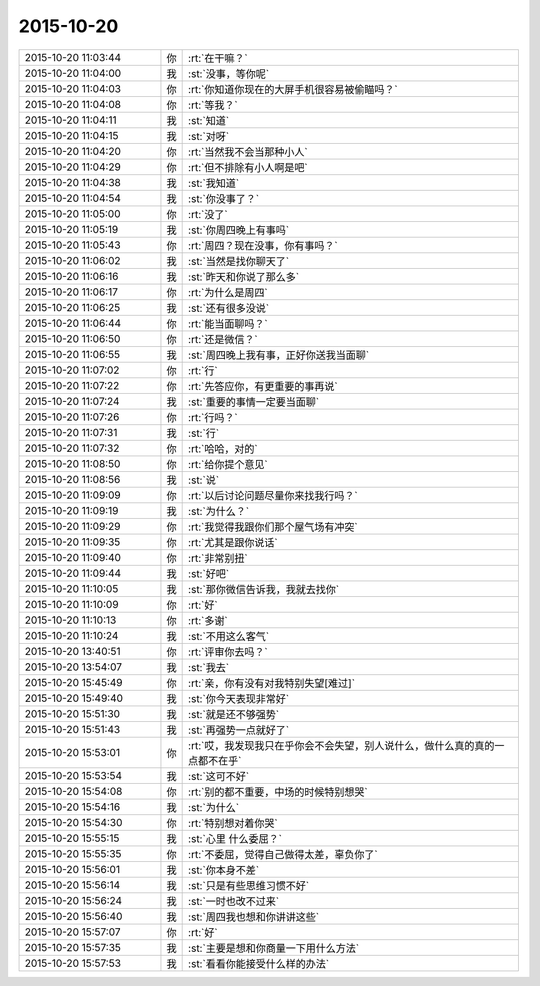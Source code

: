 2015-10-20
-------------

.. list-table::
   :widths: 25, 1, 60

   * - 2015-10-20 11:03:44
     - 你
     - :rt:`在干嘛？`
   * - 2015-10-20 11:04:00
     - 我
     - :st:`没事，等你呢`
   * - 2015-10-20 11:04:03
     - 你
     - :rt:`你知道你现在的大屏手机很容易被偷瞄吗？`
   * - 2015-10-20 11:04:08
     - 你
     - :rt:`等我？`
   * - 2015-10-20 11:04:11
     - 我
     - :st:`知道`
   * - 2015-10-20 11:04:15
     - 我
     - :st:`对呀`
   * - 2015-10-20 11:04:20
     - 你
     - :rt:`当然我不会当那种小人`
   * - 2015-10-20 11:04:29
     - 你
     - :rt:`但不排除有小人啊是吧`
   * - 2015-10-20 11:04:38
     - 我
     - :st:`我知道`
   * - 2015-10-20 11:04:54
     - 我
     - :st:`你没事了？`
   * - 2015-10-20 11:05:00
     - 你
     - :rt:`没了`
   * - 2015-10-20 11:05:19
     - 我
     - :st:`你周四晚上有事吗`
   * - 2015-10-20 11:05:43
     - 你
     - :rt:`周四？现在没事，你有事吗？`
   * - 2015-10-20 11:06:02
     - 我
     - :st:`当然是找你聊天了`
   * - 2015-10-20 11:06:16
     - 我
     - :st:`昨天和你说了那么多`
   * - 2015-10-20 11:06:17
     - 你
     - :rt:`为什么是周四`
   * - 2015-10-20 11:06:25
     - 我
     - :st:`还有很多没说`
   * - 2015-10-20 11:06:44
     - 你
     - :rt:`能当面聊吗？`
   * - 2015-10-20 11:06:50
     - 你
     - :rt:`还是微信？`
   * - 2015-10-20 11:06:55
     - 我
     - :st:`周四晚上我有事，正好你送我当面聊`
   * - 2015-10-20 11:07:02
     - 你
     - :rt:`行`
   * - 2015-10-20 11:07:22
     - 你
     - :rt:`先答应你，有更重要的事再说`
   * - 2015-10-20 11:07:24
     - 我
     - :st:`重要的事情一定要当面聊`
   * - 2015-10-20 11:07:26
     - 你
     - :rt:`行吗？`
   * - 2015-10-20 11:07:31
     - 我
     - :st:`行`
   * - 2015-10-20 11:07:32
     - 你
     - :rt:`哈哈，对的`
   * - 2015-10-20 11:08:50
     - 你
     - :rt:`给你提个意见`
   * - 2015-10-20 11:08:56
     - 我
     - :st:`说`
   * - 2015-10-20 11:09:09
     - 你
     - :rt:`以后讨论问题尽量你来找我行吗？`
   * - 2015-10-20 11:09:19
     - 我
     - :st:`为什么？`
   * - 2015-10-20 11:09:29
     - 你
     - :rt:`我觉得我跟你们那个屋气场有冲突`
   * - 2015-10-20 11:09:35
     - 你
     - :rt:`尤其是跟你说话`
   * - 2015-10-20 11:09:40
     - 你
     - :rt:`非常别扭`
   * - 2015-10-20 11:09:44
     - 我
     - :st:`好吧`
   * - 2015-10-20 11:10:05
     - 我
     - :st:`那你微信告诉我，我就去找你`
   * - 2015-10-20 11:10:09
     - 你
     - :rt:`好`
   * - 2015-10-20 11:10:13
     - 你
     - :rt:`多谢`
   * - 2015-10-20 11:10:24
     - 我
     - :st:`不用这么客气`
   * - 2015-10-20 13:40:51
     - 你
     - :rt:`评审你去吗？`
   * - 2015-10-20 13:54:07
     - 我
     - :st:`我去`
   * - 2015-10-20 15:45:49
     - 你
     - :rt:`亲，你有没有对我特别失望[难过]`
   * - 2015-10-20 15:49:40
     - 我
     - :st:`你今天表现非常好`
   * - 2015-10-20 15:51:30
     - 我
     - :st:`就是还不够强势`
   * - 2015-10-20 15:51:43
     - 我
     - :st:`再强势一点就好了`
   * - 2015-10-20 15:53:01
     - 你
     - :rt:`哎，我发现我只在乎你会不会失望，别人说什么，做什么真的真的一点都不在乎`
   * - 2015-10-20 15:53:54
     - 我
     - :st:`这可不好`
   * - 2015-10-20 15:54:08
     - 你
     - :rt:`别的都不重要，中场的时候特别想哭`
   * - 2015-10-20 15:54:16
     - 我
     - :st:`为什么`
   * - 2015-10-20 15:54:30
     - 你
     - :rt:`特别想对着你哭`
   * - 2015-10-20 15:55:15
     - 我
     - :st:`心里 什么委屈？`
   * - 2015-10-20 15:55:35
     - 你
     - :rt:`不委屈，觉得自己做得太差，辜负你了`
   * - 2015-10-20 15:56:01
     - 我
     - :st:`你本身不差`
   * - 2015-10-20 15:56:14
     - 我
     - :st:`只是有些思维习惯不好`
   * - 2015-10-20 15:56:24
     - 我
     - :st:`一时也改不过来`
   * - 2015-10-20 15:56:40
     - 我
     - :st:`周四我也想和你讲讲这些`
   * - 2015-10-20 15:57:07
     - 你
     - :rt:`好`
   * - 2015-10-20 15:57:35
     - 我
     - :st:`主要是想和你商量一下用什么方法`
   * - 2015-10-20 15:57:53
     - 我
     - :st:`看看你能接受什么样的办法`